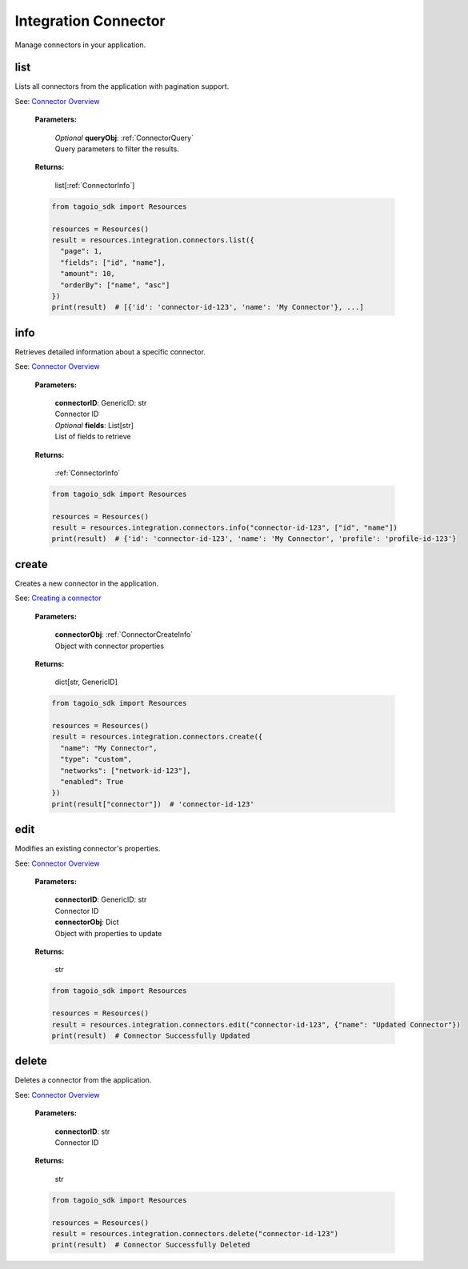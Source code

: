 **Integration Connector**
==========

Manage connectors in your application.

========
list
========

Lists all connectors from the application with pagination support.

See: `Connector Overview <https://help.tago.io/portal/en/kb/articles/466-connector-overview>`_

    **Parameters:**

        | *Optional* **queryObj**: :ref:`ConnectorQuery`
        | Query parameters to filter the results.

    **Returns:**

        | list[:ref:`ConnectorInfo`]

    .. code-block:: python

        from tagoio_sdk import Resources

        resources = Resources()
        result = resources.integration.connectors.list({
          "page": 1,
          "fields": ["id", "name"],
          "amount": 10,
          "orderBy": ["name", "asc"]
        })
        print(result)  # [{'id': 'connector-id-123', 'name': 'My Connector'}, ...]


========
info
========

Retrieves detailed information about a specific connector.

See: `Connector Overview <https://help.tago.io/portal/en/kb/articles/466-connector-overview>`_

    **Parameters:**

        | **connectorID**: GenericID: str
        | Connector ID

        | *Optional* **fields**: List[str]
        | List of fields to retrieve

    **Returns:**

        | :ref:`ConnectorInfo`

    .. code-block:: python

        from tagoio_sdk import Resources

        resources = Resources()
        result = resources.integration.connectors.info("connector-id-123", ["id", "name"])
        print(result)  # {'id': 'connector-id-123', 'name': 'My Connector', 'profile': 'profile-id-123'}


========
create
========

Creates a new connector in the application.

See: `Creating a connector <https://help.tago.io/portal/en/kb/articles/466-connector-overview#Creating_a_connector>`_

    **Parameters:**

        | **connectorObj**: :ref:`ConnectorCreateInfo`
        | Object with connector properties

    **Returns:**

        | dict[str, GenericID]

    .. code-block:: python

        from tagoio_sdk import Resources

        resources = Resources()
        result = resources.integration.connectors.create({
          "name": "My Connector",
          "type": "custom",
          "networks": ["network-id-123"],
          "enabled": True
        })
        print(result["connector"])  # 'connector-id-123'


========
edit
========

Modifies an existing connector's properties.

See: `Connector Overview <https://help.tago.io/portal/en/kb/articles/466-connector-overview>`_

    **Parameters:**

        | **connectorID**: GenericID: str
        | Connector ID

        | **connectorObj**: Dict
        | Object with properties to update

    **Returns:**

        | str

    .. code-block:: python

        from tagoio_sdk import Resources

        resources = Resources()
        result = resources.integration.connectors.edit("connector-id-123", {"name": "Updated Connector"})
        print(result)  # Connector Successfully Updated


========
delete
========

Deletes a connector from the application.

See: `Connector Overview <https://help.tago.io/portal/en/kb/articles/466-connector-overview>`_

    **Parameters:**

        | **connectorID**: str
        | Connector ID

    **Returns:**

        | str

    .. code-block:: python

        from tagoio_sdk import Resources

        resources = Resources()
        result = resources.integration.connectors.delete("connector-id-123")
        print(result)  # Connector Successfully Deleted
